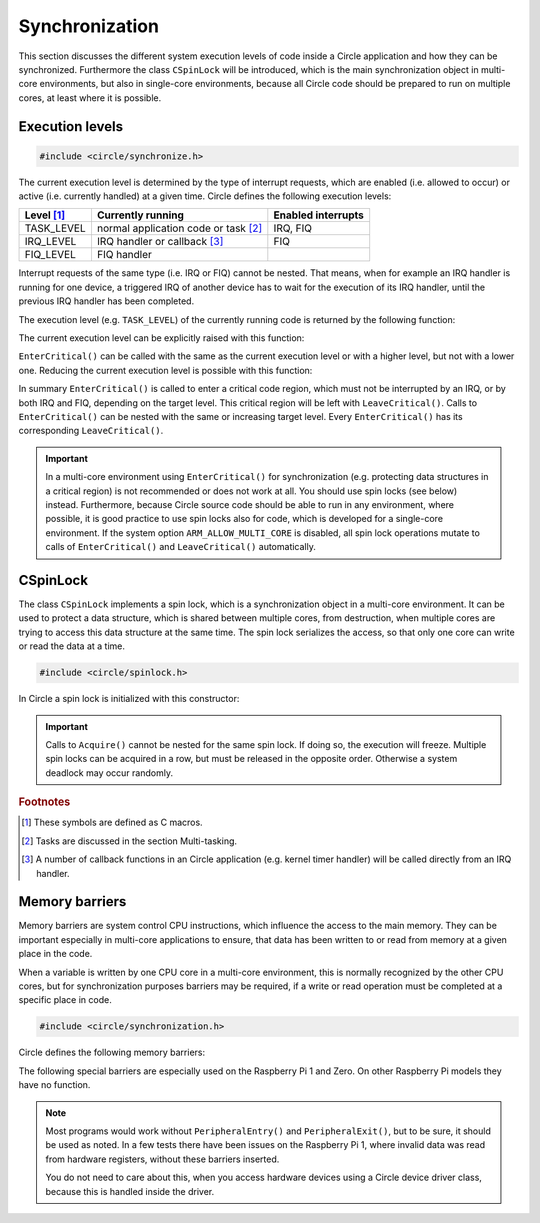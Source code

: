 .. _synchronization:

Synchronization
~~~~~~~~~~~~~~~

This section discusses the different system execution levels of code inside a Circle application and how they can be synchronized. Furthermore the class ``CSpinLock`` will be introduced, which is the main synchronization object in multi-core environments, but also in single-core environments, because all Circle code should be prepared to run on multiple cores, at least where it is possible.

Execution levels
^^^^^^^^^^^^^^^^

.. code-block:: c++

	#include <circle/synchronize.h>

The current execution level is determined by the type of interrupt requests, which are enabled (i.e. allowed to occur) or active (i.e. currently handled) at a given time. Circle defines the following execution levels:

==============	======================================	==================
Level [#lv]_	Currently running			Enabled interrupts
==============	======================================	==================
TASK_LEVEL	normal application code or task [#mt]_	IRQ, FIQ
IRQ_LEVEL	IRQ handler or callback [#iq]_		FIQ
FIQ_LEVEL	FIQ handler
==============	======================================	==================

Interrupt requests of the same type (i.e. IRQ or FIQ) cannot be nested. That means, when for example an IRQ handler is running for one device, a triggered IRQ of another device has to wait for the execution of its IRQ handler, until the previous IRQ handler has been completed.

The execution level (e.g. ``TASK_LEVEL``) of the currently running code is returned by the following function:

.. cpp:function:: unsigned CurrentExecutionLevel (void)

The current execution level can be explicitly raised with this function:

.. cpp:function:: void EnterCritical (unsigned nTargetLevel = IRQ_LEVEL)

``EnterCritical()`` can be called with the same as the current execution level or with a higher level, but not with a lower one. Reducing the current execution level is possible with this function:

.. cpp:function:: void LeaveCritical (void)

In summary ``EnterCritical()`` is called to enter a critical code region, which must not be interrupted by an IRQ, or by both IRQ and FIQ, depending on the target level. This critical region will be left with ``LeaveCritical()``. Calls to ``EnterCritical()`` can be nested with the same or increasing target level. Every ``EnterCritical()`` has its corresponding ``LeaveCritical()``.

.. important::

	In a multi-core environment using ``EnterCritical()`` for synchronization (e.g. protecting data structures in a critical region) is not recommended or does not work at all. You should use spin locks (see below) instead. Furthermore, because Circle source code should be able to run in any environment, where possible, it is good practice to use spin locks also for code, which is developed for a single-core environment. If the system option ``ARM_ALLOW_MULTI_CORE`` is disabled, all spin lock operations mutate to calls of ``EnterCritical()`` and ``LeaveCritical()`` automatically.

.. _CSpinLock:

CSpinLock
^^^^^^^^^

The class ``CSpinLock`` implements a spin lock, which is a synchronization object in a multi-core environment. It can be used to protect a data structure, which is shared between multiple cores, from destruction, when multiple cores are trying to access this data structure at the same time. The spin lock serializes the access, so that only one core can write or read the data at a time.

.. code-block:: c++

	#include <circle/spinlock.h>

.. cpp:class:: CSpinLock

In Circle a spin lock is initialized with this constructor:

.. cpp:function:: CSpinLock::CSpinLock (unsigned nTargetLevel = IRQ_LEVEL)

	nTargetLevel is the maximum execution level from which the spin lock is acquired and released.

.. cpp:function:: void CSpinLock::Acquire (void)

	This method tries to acquire the spin lock. It also raises the execution level to the level given to the constructor. If the spin lock is currently acquired by another core, the execution will be stalled, until the spin lock is released by the other core.

.. cpp:function:: void CSpinLock::Release (void)

	Releases the spin lock.

.. important::

	Calls to ``Acquire()`` cannot be nested for the same spin lock. If doing so, the execution will freeze. Multiple spin locks can be acquired in a row, but must be released in the opposite order. Otherwise a system deadlock may occur randomly.

.. rubric:: Footnotes

.. [#lv] These symbols are defined as C macros.

.. [#mt] Tasks are discussed in the section Multi-tasking.

.. [#iq] A number of callback functions in an Circle application (e.g. kernel timer handler) will be called directly from an IRQ handler.

.. _Memory Barriers:

Memory barriers
^^^^^^^^^^^^^^^

Memory barriers are system control CPU instructions, which influence the access to the main memory. They can be important especially in multi-core applications to ensure, that data has been written to or read from memory at a given place in the code.

When a variable is written by one CPU core in a multi-core environment, this is normally recognized by the other CPU cores, but for synchronization purposes barriers may be required, if a write or read operation must be completed at a specific place in code.

.. code-block:: c

	#include <circle/synchronization.h>

Circle defines the following memory barriers:

.. c:macro:: DataSyncBarrier()

	This barrier (also known as `DSB`) ensures, that all memory read and write operations have been completed, at the place where it is inserted in the code. It may be required to insert this barrier, after an application has written data from one CPU core, which will be read from an other CPU core afterwards.

.. c:macro:: DataMemBarrier()

	This barrier (also known as `DMB`) ensures, that all memory read operations have been completed, at the place where it is inserted in the code. It may be required to insert this barrier, before an application will read data, which has been written by an other CPU core before.

The following special barriers are especially used on the Raspberry Pi 1 and Zero. On other Raspberry Pi models they have no function.

.. c:macro:: PeripheralEntry()

	If your code directly accesses memory-mapped hardware registers, you should insert this special barrier before the first access to a specific hardware device.

.. c:macro:: PeripheralExit()

	If your code directly accesses memory-mapped hardware registers, you should insert this special barrier after the last access to a specific hardware device.

.. note::

	Most programs would work without ``PeripheralEntry()`` and ``PeripheralExit()``, but to be sure, it should be used as noted. In a few tests there have been issues on the Raspberry Pi 1, where invalid data was read from hardware registers, without these barriers inserted.

	You do not need to care about this, when you access hardware devices using a Circle device driver class, because this is handled inside the driver.
